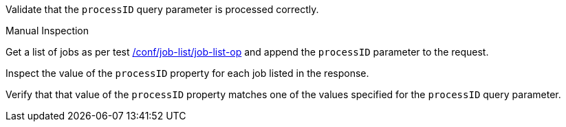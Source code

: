 [[ats_job-list_processID-response]]
[requirement,type="abstracttest",label="/conf/job-list/processID-response",subject='<<req_job-list_processID-response,/req/job-list/processID-response>>']
====
[.component,class=test-purpose]
--
Validate that the `processID` query parameter is processed correctly.
--

[.component,class=test method type]
--
Manual Inspection
--

[.component,class=test method]
=====
[.component,class=step]
--
Get a list of jobs as per test <<ats_job-list_job-list-op,/conf/job-list/job-list-op>> and append the `processID` parameter to the request.
--

[.component,class=step]
--
Inspect the value of the `processID` property for each job listed in the response.
--

[.component,class=step]
--
Verify that that value of the `processID` property matches one of the values specified for the `processID` query parameter.
--
=====
====
